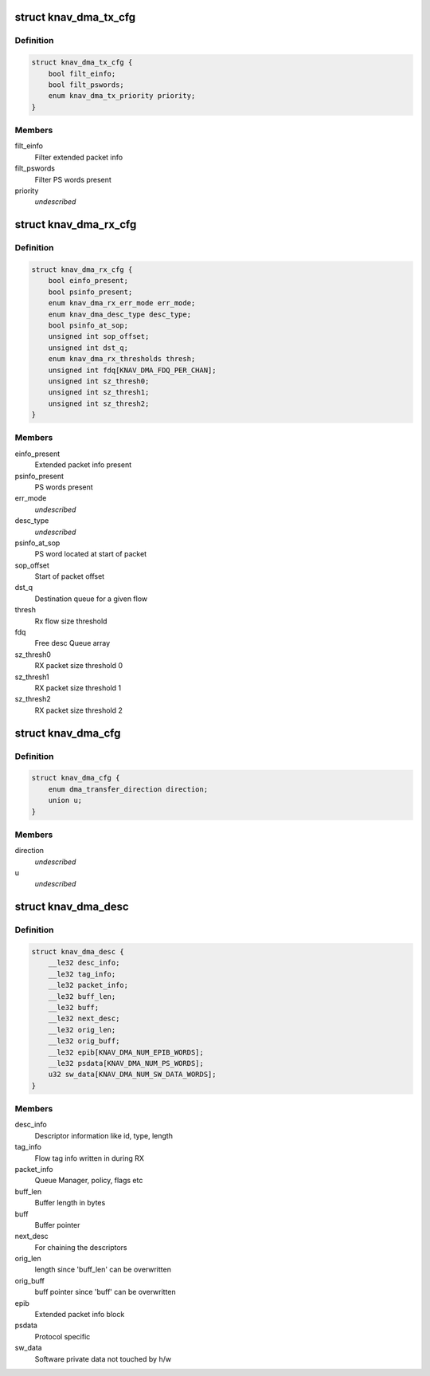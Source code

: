 .. -*- coding: utf-8; mode: rst -*-
.. src-file: include/linux/soc/ti/knav_dma.h

.. _`knav_dma_tx_cfg`:

struct knav_dma_tx_cfg
======================

.. c:type:: struct knav_dma_tx_cfg

    Tx channel configuration

.. _`knav_dma_tx_cfg.definition`:

Definition
----------

.. code-block:: c

    struct knav_dma_tx_cfg {
        bool filt_einfo;
        bool filt_pswords;
        enum knav_dma_tx_priority priority;
    }

.. _`knav_dma_tx_cfg.members`:

Members
-------

filt_einfo
    Filter extended packet info

filt_pswords
    Filter PS words present

priority
    *undescribed*

.. _`knav_dma_rx_cfg`:

struct knav_dma_rx_cfg
======================

.. c:type:: struct knav_dma_rx_cfg

    Rx flow configuration

.. _`knav_dma_rx_cfg.definition`:

Definition
----------

.. code-block:: c

    struct knav_dma_rx_cfg {
        bool einfo_present;
        bool psinfo_present;
        enum knav_dma_rx_err_mode err_mode;
        enum knav_dma_desc_type desc_type;
        bool psinfo_at_sop;
        unsigned int sop_offset;
        unsigned int dst_q;
        enum knav_dma_rx_thresholds thresh;
        unsigned int fdq[KNAV_DMA_FDQ_PER_CHAN];
        unsigned int sz_thresh0;
        unsigned int sz_thresh1;
        unsigned int sz_thresh2;
    }

.. _`knav_dma_rx_cfg.members`:

Members
-------

einfo_present
    Extended packet info present

psinfo_present
    PS words present

err_mode
    *undescribed*

desc_type
    *undescribed*

psinfo_at_sop
    PS word located at start of packet

sop_offset
    Start of packet offset

dst_q
    Destination queue for a given flow

thresh
    Rx flow size threshold

fdq
    Free desc Queue array

sz_thresh0
    RX packet size threshold 0

sz_thresh1
    RX packet size threshold 1

sz_thresh2
    RX packet size threshold 2

.. _`knav_dma_cfg`:

struct knav_dma_cfg
===================

.. c:type:: struct knav_dma_cfg

    Pktdma channel configuration

.. _`knav_dma_cfg.definition`:

Definition
----------

.. code-block:: c

    struct knav_dma_cfg {
        enum dma_transfer_direction direction;
        union u;
    }

.. _`knav_dma_cfg.members`:

Members
-------

direction
    *undescribed*

u
    *undescribed*

.. _`knav_dma_desc`:

struct knav_dma_desc
====================

.. c:type:: struct knav_dma_desc

    Host packet descriptor layout

.. _`knav_dma_desc.definition`:

Definition
----------

.. code-block:: c

    struct knav_dma_desc {
        __le32 desc_info;
        __le32 tag_info;
        __le32 packet_info;
        __le32 buff_len;
        __le32 buff;
        __le32 next_desc;
        __le32 orig_len;
        __le32 orig_buff;
        __le32 epib[KNAV_DMA_NUM_EPIB_WORDS];
        __le32 psdata[KNAV_DMA_NUM_PS_WORDS];
        u32 sw_data[KNAV_DMA_NUM_SW_DATA_WORDS];
    }

.. _`knav_dma_desc.members`:

Members
-------

desc_info
    Descriptor information like id, type, length

tag_info
    Flow tag info written in during RX

packet_info
    Queue Manager, policy, flags etc

buff_len
    Buffer length in bytes

buff
    Buffer pointer

next_desc
    For chaining the descriptors

orig_len
    length since 'buff_len' can be overwritten

orig_buff
    buff pointer since 'buff' can be overwritten

epib
    Extended packet info block

psdata
    Protocol specific

sw_data
    Software private data not touched by h/w

.. This file was automatic generated / don't edit.

